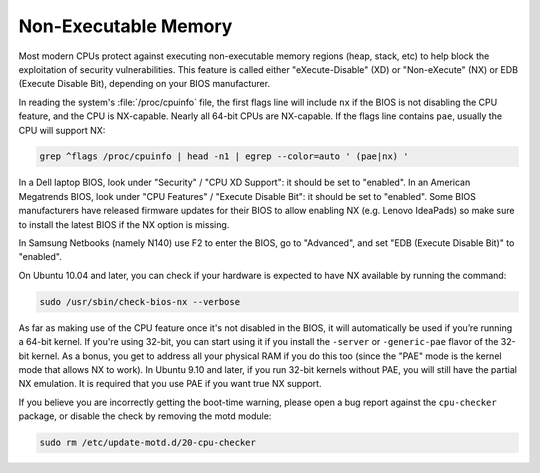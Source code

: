 Non-Executable Memory
#####################

Most modern CPUs protect against executing non-executable memory regions (heap, stack, etc)
to help block the exploitation of security vulnerabilities. This feature is called either 
"eXecute-Disable" (XD) or "Non-eXecute" (NX) or EDB (Execute Disable Bit), depending on
your BIOS manufacturer.

In reading the system's :file:`/proc/cpuinfo` file, the first flags line will include
``nx`` if the BIOS is not disabling the CPU feature, and the CPU is NX-capable.
Nearly all 64-bit CPUs are NX-capable. If the flags line contains ``pae``, usually the CPU
will support NX:

.. code-block:: shell
  
   grep ^flags /proc/cpuinfo | head -n1 | egrep --color=auto ' (pae|nx) '

In a Dell laptop BIOS, look under "Security" / "CPU XD Support": it should be set to "enabled".
In an American Megatrends BIOS, look under "CPU Features" / "Execute Disable Bit": it should
be set to "enabled". Some BIOS manufacturers have released firmware updates for their BIOS to
allow enabling NX (e.g. Lenovo IdeaPads) so make sure to install the latest BIOS if the NX 
option is missing.

In Samsung Netbooks (namely N140) use F2 to enter the BIOS, go to "Advanced", and set "EDB
(Execute Disable Bit)" to "enabled".

On Ubuntu 10.04 and later, you can check if your hardware is expected to have NX available
by running the command:

.. code-block:: shell

   sudo /usr/sbin/check-bios-nx --verbose

As far as making use of the CPU feature once it's not disabled in the BIOS, it will 
automatically be used if you’re running a 64-bit kernel. If you're using 32-bit, you can start
using it if you install the ``-server`` or ``-generic-pae`` flavor of the 32-bit kernel. As a 
bonus, you get to address all your physical RAM if you do this too (since the "PAE" mode is the
kernel mode that allows NX to work). In Ubuntu 9.10 and later, if you run 32-bit kernels
without PAE, you will still have the partial NX emulation. It is required that you use PAE if
you want true NX support.

If you believe you are incorrectly getting the boot-time warning, please open a bug report
against the ``cpu-checker`` package, or disable the check by removing the motd module:

.. code-block:: shell

   sudo rm /etc/update-motd.d/20-cpu-checker
